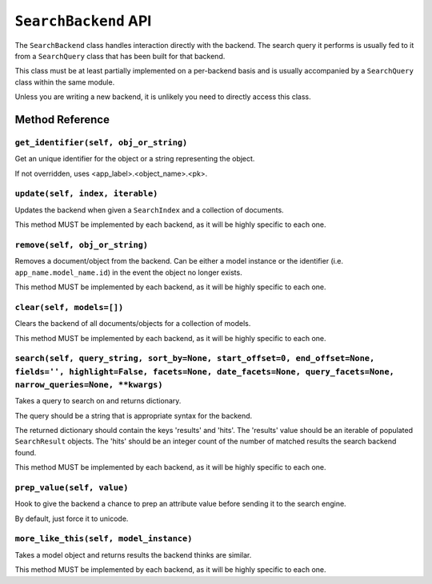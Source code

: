 =====================
``SearchBackend`` API
=====================

The ``SearchBackend`` class handles interaction directly with the backend. The
search query it performs is usually fed to it from a ``SearchQuery`` class that
has been built for that backend.

This class must be at least partially implemented on a per-backend basis and
is usually accompanied by a ``SearchQuery`` class within the same module.

Unless you are writing a new backend, it is unlikely you need to directly
access this class.


Method Reference
================

``get_identifier(self, obj_or_string)``
---------------------------------------

Get an unique identifier for the object or a string representing the
object.

If not overridden, uses <app_label>.<object_name>.<pk>.

``update(self, index, iterable)``
---------------------------------

Updates the backend when given a ``SearchIndex`` and a collection of
documents.

This method MUST be implemented by each backend, as it will be highly
specific to each one.

``remove(self, obj_or_string)``
-------------------------------

Removes a document/object from the backend. Can be either a model
instance or the identifier (i.e. ``app_name.model_name.id``) in the
event the object no longer exists.

This method MUST be implemented by each backend, as it will be highly
specific to each one.

``clear(self, models=[])``
--------------------------

Clears the backend of all documents/objects for a collection of models.

This method MUST be implemented by each backend, as it will be highly
specific to each one.

``search(self, query_string, sort_by=None, start_offset=0, end_offset=None, fields='', highlight=False, facets=None, date_facets=None, query_facets=None, narrow_queries=None, **kwargs)``
------------------------------------------------------------------------------------------------------------------------------------------------------------------------------------------

Takes a query to search on and returns dictionary.

The query should be a string that is appropriate syntax for the backend.

The returned dictionary should contain the keys 'results' and 'hits'.
The 'results' value should be an iterable of populated ``SearchResult``
objects. The 'hits' should be an integer count of the number of matched
results the search backend found.

This method MUST be implemented by each backend, as it will be highly
specific to each one.

``prep_value(self, value)``
---------------------------

Hook to give the backend a chance to prep an attribute value before
sending it to the search engine.

By default, just force it to unicode.

``more_like_this(self, model_instance)``
----------------------------------------

Takes a model object and returns results the backend thinks are similar.

This method MUST be implemented by each backend, as it will be highly
specific to each one.
